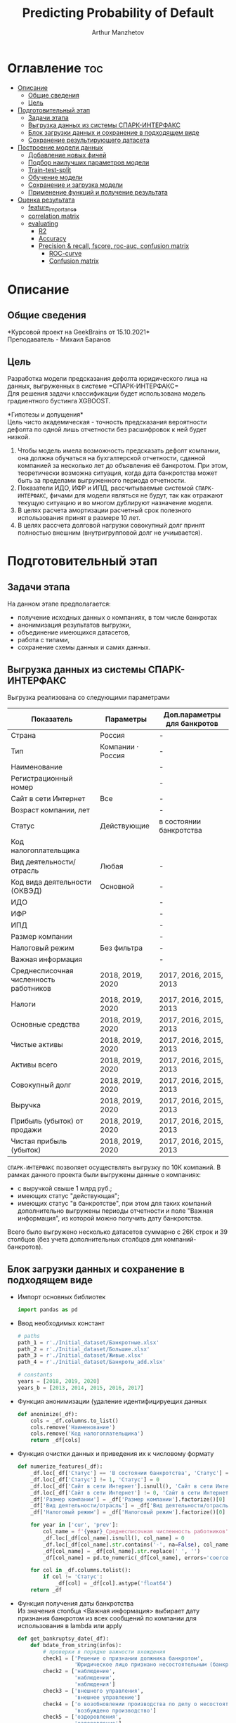 #+TITLE: Predicting Probability of Default
#+DESCRIPTION: Данный .org-файл является автособираемым. В emacs сочетание клавиш `Ctrl+c > Ctrl+v > t` конвертирует данный .org-файл в ./src/model.py
#+AUTHOR: Arthur Manzhetov
#+STARTUP: content
#+OPTIONS: line-break:t

* Оглавление :toc:
- [[#описание][Описание]]
  - [[#общие-сведения][Общие сведения]]
  - [[#цель][Цель]]
- [[#подготовительный-этап][Подготовительный этап]]
  - [[#задачи-этапа][Задачи этапа]]
  - [[#выгрузка-данных-из-системы-спарк-интерфакс][Выгрузка данных из системы СПАРК-ИНТЕРФАКС]]
  - [[#блок-загрузки-данных-и-сохранение-в-подходящем-виде][Блок загрузки данных и сохранение в подходящем виде]]
  - [[#сохранение-результирующего-датасета][Сохранение результирующего датасета]]
- [[#построение-модели-данных][Построение модели данных]]
  - [[#добавление-новых-фичей][Добавление новых фичей]]
  - [[#подбор-наилучших-параметров-модели][Подбор наилучших параметров модели]]
  - [[#train-test-split][Train-test-split]]
  - [[#обучение-модели][Обучение модели]]
  - [[#сохранение-и-загрузка-модели][Сохранение и загрузка модели]]
  - [[#применение-функций-и-получение-результата][Применение функций и получение результата]]
- [[#оценка-результата][Оценка результата]]
  - [[#feature_importance][feature_importance]]
  - [[#correlation-matrix][correlation matrix]]
  - [[#evaluating][evaluating]]
    - [[#r2][R2]]
    - [[#accuracy][Accuracy]]
    - [[#precision--recall-fscore-roc-auc-confusion-matrix][Precision & recall, fscore, roc-auc, confusion matrix]]
      - [[#roc-curve][ROC-curve]]
      - [[#confusion-matrix][Confusion matrix]]

* Описание
** Общие сведения
    *Курсовой проект на GeekBrains от 15.10.2021*\\
    Преподаватель - Михаил Баранов
** Цель
   Разработка модели предсказания дефолта юридического лица на данных, выгруженных в системе =СПАРК-ИНТЕРФАКС=\\
   Для решения задачи классификации будет использована модель градиентного бустинга XGBOOST. 
   
   *Гипотезы и допущения*\\
   Цель чисто академическая - точность предсказания вероятности дефолта по одной лишь отчетности без расшифровок к ней будет низкой.
   1. Чтобы модель имела возможность предсказать дефолт компании, она должна обучаться на бухгалтерской отчетности, сданной компанией за несколько лет до объявления её банкротом. При этом, теоретически возможна ситуация, когда дата банкротства может быть за пределами выгруженного периода отчетности.
   2. Показатели ИДО, ИФР и ИПД, рассчитываемые системой =СПАРК-ИНТЕРФАКС=, фичами для модели являться не будут, так как отражают текущую ситуацию и во многом дублируют назначение модели.
   3. В целях расчета амортизации расчетный срок полезного использования принят в размере 10 лет.
   4. В целях рассчета долговой нагрузки совокупный долг принят полностью внешним (внутригрупповой долг не учиывается).
* Подготовительный этап
** Задачи этапа
  На данном этапе предполагается:
  * получение исходных данных о компаниях, в том числе банкротах
  * анонимизация результатов выгрузки,
  * объединение имеющихся датасетов,
  * работа с типами,
  * сохранение схемы данных и самих данных.
** Выгрузка данных из системы СПАРК-ИНТЕРФАКС
   Выгрузка реализована со следующими параметрами
   | Показатель                             | Параметры         | Доп.параметры для банкротов |
   |----------------------------------------+-------------------+-----------------------------|
   | Страна                                 | Россия            | -                           |
   | Тип                                    | Компании · Россия | -                           |
   | Наименование                           |                   | -                           |
   | Регистрационный номер                  |                   | -                           |
   | Сайт в сети Интернет                   | Все               | -                           |
   | Возраст компании, лет                  |                   | -                           |
   | Статус                                 | Действующие       | в состоянии банкротства     |
   | Код налогоплательщика                  |                   |                             |
   | Вид деятельности/отрасль               | Любая             | -                           |
   | Код вида деятельности (ОКВЭД)          | Основной          | -                           |
   | ИДО                                    |                   | -                           |
   | ИФР                                    |                   | -                           |
   | ИПД                                    |                   | -                           |
   | Размер компании                        |                   | -                           |
   | Налоговый режим                        | Без фильтра       | -                           |
   | Важная информация                      |                   | -                           |
   | Среднесписочная численность работников | 2018, 2019, 2020  | 2017, 2016, 2015, 2013      |
   | Налоги                                 | 2018, 2019, 2020  | 2017, 2016, 2015, 2013      |
   | Основные средства                      | 2018, 2019, 2020  | 2017, 2016, 2015, 2013      |
   | Чистые активы                          | 2018, 2019, 2020  | 2017, 2016, 2015, 2013      |
   | Активы  всего                          | 2018, 2019, 2020  | 2017, 2016, 2015, 2013      |
   | Совокупный долг                        | 2018, 2019, 2020  | 2017, 2016, 2015, 2013      |
   | Выручка                                | 2018, 2019, 2020  | 2017, 2016, 2015, 2013      |
   | Прибыль (убыток) от продажи            | 2018, 2019, 2020  | 2017, 2016, 2015, 2013      |
   | Чистая прибыль (убыток)                | 2018, 2019, 2020  | 2017, 2016, 2015, 2013      |
   =СПАРК-ИНТЕРФАКС= позволяет осуществлять выгрузку по 10К компаний.
   В рамках данного проекта были выгружены данные о компаниях:
   * с выручкой свыше 1 млрд руб.;
   * имеющих статус "действующая";
   * имеющих статус "в банкротстве", при этом для таких компаний дополнительно выгружены периоды отчетности и поле "Важная информация", из которой можно получить дату банкротства.
   Всего было выгружено несколько датасетов суммарно с 26К строк и 39 столбцов (без учета дополнительных столбцов для компаний-банкротов).
** Блок загрузки данных и сохранение в подходящем виде
   * Импорт основных библиотек
     #+begin_src python :tangle ./src/prepare.py
       import pandas as pd
     #+end_src
   * Ввод необходимых констант
     #+begin_src python :tangle ./src/prepare.py
       # paths
       path_1 = r'./Initial_dataset/Банкротные.xlsx'
       path_2 = r'./Initial_dataset/Большие.xlsx'
       path_3 = r'./Initial_dataset/Живые.xlsx'
       path_4 = r'./Initial_dataset/Банкроты_add.xlsx'

       # constants
       years = [2018, 2019, 2020]
       years_b = [2013, 2014, 2015, 2016, 2017]
     #+end_src
   * Функция анонимизации (удаление идентифицируещих данных
     #+begin_src python :tangle ./src/prepare.py
       def anonimize(_df):
           cols = _df.columns.to_list()
           cols.remove('Наименование')
           cols.remove('Код налогоплательщика')
           return _df[cols]
     #+end_src
   * Функция очистки данных и приведения их к числовому формату
     #+begin_src python :tangle ./src/prepare.py
       def numerize_features(_df):
           _df.loc[_df['Статус'] == 'В состоянии банкротства', 'Статус'] = 1
           _df.loc[_df['Статус'] != 1, 'Статус'] = 0
           _df.loc[_df['Сайт в сети Интернет'].isnull(), 'Сайт в сети Интернет'] = 0
           _df.loc[_df['Сайт в сети Интернет'] != 0, 'Сайт в сети Интернет'] = 1
           _df['Размер компании'] = _df['Размер компании'].factorize()[0]
           _df['Вид деятельности/отрасль'] = _df['Вид деятельности/отрасль'].factorize()[0]
           _df['Налоговый режим'] = _df['Налоговый режим'].factorize()[0]

           for year in ['cur', 'prev']:
               col_name = f'{year}_Среднесписочная численность работников'
               _df.loc[_df[col_name].isnull(), col_name] = 0
               _df.loc[_df[col_name].str.contains('-', na=False), col_name] = _df.loc[_df[col_name].str.contains('-', na=False), col_name].str.split(' - ').str[0]
               _df[col_name] = _df[col_name].str.replace(' ', '')
               _df[col_name] = pd.to_numeric(_df[col_name], errors='coerce')

           for col in _df.columns.tolist():
               if col != 'Статус':
                   _df[col] = _df[col].astype('float64')
           return _df
     #+end_src
   * Функция получения даты банкротства\\
     Из значения столбца <Важная информация> выбирает дату признания банкротом из всех сообщений по компании для использования в lambda или apply
     #+begin_src python :tangle ./src/prepare.py
       def get_bankruptsy_date(_df):
           def bdate_from_string(infos):
               # проверки в порядке важности вхождения
               check1 = ['Решение о признании должника банкротом',
                         'Юридическое лицо признано несостоятельным (банкротом)']
               check2 = ['наблюдение',
                         'наблюдении',
                         'наблюдения']
               check3 = ['внешнего управления',
                         'внешнее управление']
               check4 = ['о возобновлении производства по делу о несостоятельности',
                         'возбуждено производство']
               check5 = ['оздоровления',
                         'оздоровление']
               check6 = ['заявлением о банкротстве']
               if type(infos) == float:
                   return 'NaN'
               for check in [check1, check2, check3, check4, check5, check6]:
                   for mes in str(infos).split(', '):
                       if any(ext in mes for ext in check):
                           return mes.split(' от ')[-1]
               # если эта графа заполнена совсем плохо - берем хотя бы дату ареста счетов ФНС
               for mes in str(infos).split(', '):
                   if 'решения ФНС' in mes:
                       return mes.split()[1]
               return 'Нет решения'

           _df['b_date'] = _df['Важная информация'].apply(bdate_from_string)
           print('Дата банкротства получена')
           return _df
     #+end_src
   * Функции выбора актуальной отчетности для обучающей выборки\\
     Модель будет предсказывать вероятность дефолта компании, а не оперировать фактическими данными обанкротившейся компании.
     
     Для этого требуется взять отчетность компании за несколько лет до банкротства. Эти действия требуются для создания обучающей выборки. Для тестовой выборки эти действия не требуются.
     #+begin_src python :tangle ./src/prepare.py
       def choose_bunkruptsy_financials(_df):
           def get_cols_by_year(year: int) -> list:
               col_financials = []
               for col in _df.columns.tolist():
                   if ',' in col:
                       col_year = col.split(',')[0]
                       if str(col_year) == str(year):
                           col_financials.append(col)
               return col_financials

           # выбор финансовых данных за 2 года до банкротства
           _df['b_year'] = _df['b_date'].str.extract(r'(\d{4})')
           _df.loc[_df['b_year'].isnull(), 'b_year'] = 2013
           _df['b_year_threshold'] = _df['b_year'].astype('int16')-2
           _df.loc[_df['b_year_threshold']<2013, 'b_year_threshold'] = 2013
           # удаление "старых" банкротств, где не будет совсем никакой динамики
           _df = _df.drop(_df.loc[(_df['b_date'].notnull()) & (_df['b_year_threshold'] == 2013)].index)
           # добавление current и previos отчетности за 2 года до банкротства
           bankrupts_filter = _df['b_date'].notnull()
           thresholds = _df.loc[bankrupts_filter, 'b_year_threshold'].value_counts().index.tolist()
           for year in thresholds:
               year_filter = _df['b_year_threshold'] == year
               for col in get_cols_by_year(year):
                   _df.loc[bankrupts_filter & year_filter, 'cur_' + col.split(', ')[1]] = _df.loc[bankrupts_filter & year_filter, col]
               for col in get_cols_by_year(year-1):
                   _df.loc[bankrupts_filter & year_filter, 'prev_'+ col.split(', ')[1]] = _df.loc[bankrupts_filter & year_filter, col]
           return _df

       def choose_financials(_df, training=False, years=years):
           def get_cols_by_year(year: int) -> list:
               col_financials = []
               for col in _df.columns.tolist():
                   if ',' in col:
                       col_year = col.split(',')[0]
                       if str(col_year) == str(year):
                           col_financials.append(col)
               return col_financials
           if training:
               bankrupts_filter = _df['b_date'].notnull()
               filter_df = ~bankrupts_filter    # только живые компании
           else:
               filter_df = _df.index.notnull()  # все компании
           for year in years:
               for col in get_cols_by_year(year):
                   _df.loc[filter_df, 'cur_' + col.split(', ')[1]] = _df.loc[filter_df, col]
               for col in get_cols_by_year(year-1):
                   _df.loc[filter_df, 'prev_'+ col.split(', ')[1]] = _df.loc[filter_df, col]
           return _df
     #+end_src
   * Функция удаления лишних столбцов
     #+begin_src python :tangle ./src/prepare.py
       def clean_df(_df):
           cols = _df.columns.tolist()
           cols[1] = cols[1].replace(', лет', '')
           _df.columns = cols
           cols_to_save = []
           check = [', ', 'b', '№', 'ИДО', 'ИФР', 'ИПД', 'Регистрационный номер', 'Мои списки', 'Реестры СПАРКа', 'Важная информация']
           for c in cols:
               if any(ext in c for ext in check):
                   continue
               cols_to_save.append(c)
           return _df[cols_to_save]
     #+end_src
   * Функция загрузки датасетов и их объединение в один\\
     Применение к полученному датасету написанные ранее функции
     #+begin_src python :tangle ./src/prepare.py
       def prepare_train_dataset():
           df = pd.concat([pd.read_excel(path_1, header=3, dtype=str).iloc[:-2], 
                           pd.read_excel(path_2, header=3, dtype=str).iloc[:-2],
                           pd.read_excel(path_3, header=3, dtype=str).iloc[:-2]])
           df = df.reset_index().iloc[:,2:]
           b_df = pd.read_excel(path_4, header=3, dtype=str).iloc[:-2]
           b_df = get_bankruptsy_date(_df)
           cols_to_merge = ['Код налогоплательщика'] + b_df.columns.difference(df.columns).tolist()
           df = df.merge(b_df[cols_to_merge], on='Код налогоплательщика', how='left')
           df = choose_bunkruptsy_financials(df)
           df = choose_financials(df, training=True)
           df = anonimize(df)
           df = clean_df(df)
           df = numerize_features(df)
     #+end_src
** Сохранение результирующего датасета
     #+begin_src python :tangle ./src/prepare.py
       if __name__ == '__main__':
           df = prepare_train_dataset()

           # сохранение схемы данных для последующего использования
           df.dtypes.to_csv('../data/schema.csv', sep='&')

           # сохранение самого датасета
           df.to_csv('../data/dataset.csv', sep='&', index=False)
     #+end_src
* Построение модели данных
** Добавление новых фичей
   * Основной импорт библиотек
     #+begin_src python :tangle ./src/model.py
       import pandas as pd
       import numpy as np
       import xgboost as xgb
       from sklearn.model_selection import train_test_split, GridSearchCV, StratifiedKFold
       import dill
     #+end_src
   * Добавление новых фичей
     #+begin_src python :tangle ./src/model.py
          # Утилиты
          def col_name(short_name, _df):
              return [name for name in _df.columns if short_name in name]

          # Основыне функции
          def add_features(_df):
              """
              Добавление фичей:
              - ['O'] OIBDA (на основе "гипотетической амортизации" = ОС х (100% / СПИ)), СПИ = 10 лет
              - ['D-O'] Совокупный долг / OIBDA
              - ['O-R'] OIBDA / Выручка
              - ['D-R'] Совокупный долг / Выручка
              - ['E-A'] Основные средства / Активы всего
              """
              for year in ['cur', 'prev']:
                  col = f'{year}_'
                  _df[col+'O']   = _df[col+'Прибыль (убыток) от продажи'] - _df[col+'Основные средства ']*0.1
                  _df[col+'D-0'] = _df[col+'Совокупный долг']   / _df[col+'O']
                  _df[col+'O-R'] = _df[col+'O']                 / _df[col+'Выручка']
                  _df[col+'D-R'] = _df[col+'Совокупный долг']   / _df[col+'Выручка']
                  _df[col+'E-A'] = _df[col+'Основные средства '] / _df[col+'Активы  всего']

              _df = _df.replace([np.inf, -np.inf], np.nan)
              print('DONE - features created.')
              return _df
     #+end_src
** Подбор наилучших параметров модели
     #+begin_src python :tangle ./src/model.py
       def grid_search_cv(_X_train, _y_train):
           xgb_model = xgb.XGBClassifier()
           xgb_params = {'nthread':[4, 6], #when use hyperthread, xgboost may become slower
                         'objective':['reg:squarederror'],
                         'learning_rate': [0.05, 0.03], # `eta` value
                         'max_depth': [3, 6, 12],
                         'min_child_weight': [3, 5, 11], # fighting against overfit
                         'subsample': [0.8],
                         'colsample_bytree': [0.7],
                         'n_estimators': [5, 10, 500, 1000], #number of trees, change it to 1000 for better results
                         'missing':[-999],
                         'seed': [46]}

           grid_search = GridSearchCV(xgb_model,
                                     xgb_params,
                                     cv = 2,
                                     n_jobs = 5,
                                     verbose=True)

           grid_search.fit(_X_train, _y_train)
           return grid_search.best_score_, grid_search.best_params_
     #+end_src
** Train-test-split
     #+begin_src python :tangle ./src/model.py
       def df_split(_df):
           y_train = _df['Статус']
           X_train = _df[[item for item in _df.columns.tolist() if item != 'Статус']]
           # доля банкротных компаний в каждой выборке составляет около 31%
           X_train, X_test, y_train, y_test = train_test_split(X_train, y_train, shuffle=True, random_state=42)
           print('DONE df splitted.', y_train.value_counts()[1]/y_train.value_counts()[0], y_test.value_counts()[1]/y_test.value_counts()[0])
           return X_train, X_test, y_train, y_test
     #+end_src
** Обучение модели
     #+begin_src python :tangle ./src/model.py
       def train_model(_X_train, _y_train):
           xgb_model = xgb.XGBClassifier()
           xgb_params = {'colsample_bytree': 0.7,
                         'learning_rate': 0.05,
                         'max_depth': 6,
                         'min_child_weight': 3,
                         'missing': -999,
                         'n_estimators': 1000,
                         'nthread': 4,
                         'objective': 'reg:squarederror',
                         'seed': 46,
                         'subsample': 0.8}
           xgb_model.set_params(**xgb_params)
           xgb_model.fit(_X_train, _y_train)
           print('DONE - model created.')
           return xgb_model
     #+end_src
** Сохранение и загрузка модели
     #+begin_src python :tangle ./src/model.py
       def model_backup(_model):
           with open('./model/model.pkl', 'wb') as file:
               dill.dump(_model, file)
           print('DONE - model saved.')
    
       def model_load():
           with open('./model/model.pkl', 'rb') as m:
               return dill.load(m)
     #+end_src
** Применение функций и получение результата
     #+begin_src python :tangle ./src/model.py
       if __name__ == '__main__':
            df = pd.read_csv(path_dataset, sep='&')
            df = add_features(df)
            X_train, X_test, y_train, y_test = df_split(df)
            model = train_model(X_train, y_train)
            model_backup(model)
            answers = model.predict_proba(X_test)[:,1]
            print(r2_score(y_test, answers))
     #+end_src
* Оценка результата
** feature_importance
     #+begin_src python
       model = model_load()
       pd.DataFrame(list(zip(X_train.columns.tolist(), \
                             model.feature_importances_.tolist())), \
                    columns=['feature', 'importance'])
     #+end_src

     #+RESULTS:
      [[./media/feat_importance.png]]

     #+begin_src python
       fig, ax = plt.subplots(1, 1, figsize=(8, 16))
       xgb.plot_importance(model, max_num_features=50, height=0.5, ax=ax)
     #+end_src

     #+RESULTS:
     [[./media/f-score.png]]
** correlation matrix
     #+begin_src python
       import matplotlib
       import matplotlib.pyplot as plt
       import seaborn as sns
       %matplotlib inline
       %config InlineBackend.figure_format = 'svg'
       sns.set(color_codes=True)
       
       corr_matrix = X_train.corr()
       fig, axes = plt.subplots(1, 1, figsize=(20, 20))
       sns.set(font_scale=0.7)
       axes.set_title("Correlation Matrix", fontsize=12)
       fig = sns.heatmap(corr_matrix, annot=True, linewidths=1, fmt='.2f')
       fig.get_figure().savefig('./media/cormatrix.png')
     #+end_src
     
     #+RESULTS:
     [[./media/cormatrix.png]]
** evaluating
   Перевод вероятностей в бинарные предсказания:
     #+begin_src python
       threshold = 0.35  # best result
       binary_answers = [1 if answer > threshold else 0 for answer in answers]
     #+end_src
*** R2
     #+begin_src python
       from sklearn.metrics import r2_score
       r2_score(y_test, binary_answers)
     #+end_src

     #+RESULTS:
     =0.9838153187177718=
*** Accuracy
    доля верно классифицированных объектов относительно общего количества объектов
     #+begin_src python
       from sklearn.metrics import accuracy_score
       accuracy_score(y_test, binary_answers)
     #+end_src

     #+RESULTS:
     =0.9927770093745197=
*** Precision & recall, fscore, roc-auc, confusion matrix
     #+begin_src python
       from sklearn.metrics import precision_recall_curve, roc_curve, roc_auc_score, log_loss, confusion_matrix
       import itertools
       
       def get_scores(y_true, 
                      y_predicted,
                      f_score_b=1,
                      b=1,
                      title='Confusion matrix', 
                      classes=['bankrupt_0', 'bankrupt_1'], 
                      normalize=False):
           """
           calculate:
           - precision
           - recall
           - fscore
           - roc-auc
           - confusion matrix
           """
           precision, recall, thresholds = precision_recall_curve(y_true, y_predicted)
           fscore = (1+b**2)*(precision * recall) / (b**2*precision + recall)
           # locate the index of the largest f score
           ix = np.argmax(fscore)
           roc_auc = roc_auc_score(y_true, y_predicted)
           log_loss_score = log_loss(y_true, y_predicted)
           
           cm = confusion_matrix(y_true, y_predicted)
           TN = cm[0][0]
           FN = cm[1][0]
           TP = cm[1][1]
           FP = cm[0][1]
           TPR = TP/(TP+FN)
           FPR = FP/(FP+TN)
           TNR = TN/(FP+TN)
           print(f'\
Precision = {precision[ix]:.3f}\n\
Recall    = {recall[ix]:.3f}\n\
F-score   = {fscore[ix]:.3f}\n\
ROC_AUC   = {roc_auc:.3f}\n\
Log_loss  = {log_loss_score:.3f}\n\
True_pos  = {TPR:.3f}\n\
False_pos = {FPR:.3f}\n\
True_neg  = {TNR:.3f}\n')

           sns.set(font_scale=1.5)
           sns.set_color_codes("muted")
       
           plt.figure(figsize=(10, 8))
           fpr, tpr, thresholds_ = roc_curve(y_true, y_predicted, pos_label=1)
           lw = 2
           plt.plot(fpr, tpr, lw=lw, label='ROC curve ')
           plt.plot([0, 1], [0, 1])
           plt.xlim([0.0, 1.0])
           plt.ylim([0.0, 1.05])
           plt.xlabel('False Positive Rate')
           plt.ylabel('True Positive Rate')
           plt.title('ROC curve')
           plt.show()
           
           font = {'size' : 15}
           plt.rc('font', **font)
           plt.figure(figsize=(10, 8))
           cmap = plt.cm.Blues
           """
           This function prints and plots the confusion matrix.
           Normalization can be applied by setting `normalize=True`.
           """
           plt.imshow(cm, interpolation='nearest', cmap=cmap)
           plt.title(title)
           plt.colorbar()
           tick_marks = np.arange(len(classes))
           plt.xticks(tick_marks, classes, rotation=45)
           plt.yticks(tick_marks, classes)
       
           if normalize:
               cm = cm.astype('float') / cm.sum(axis=1)[:, np.newaxis]
               print("Normalized confusion matrix")
           else:
               print('Confusion matrix, without normalization')
       
           print(cm)
       
           thresh = cm.max() / 2.
           for i, j in itertools.product(range(cm.shape[0]), range(cm.shape[1])):
               plt.text(j, i, cm[i, j],
                        horizontalalignment="center",
                        color="white" if cm[i, j] > thresh else "black")
       
           plt.tight_layout()
           plt.ylabel('True label')
           plt.xlabel('Predicted label')
           plt.show()
           return {
                   'Precision': precision[ix],
                   'Recall': recall[ix],
                   'F-score': fscore[ix],
                   'ROC_AUC': roc_auc,
                   'Log_loss': log_loss_score,
                   'True_pos': TPR,
                   'False_pos': FPR,
                   'True_neg': TNR
                   }
       
       get_scores(y_test, binary_answers)
     #+end_src
     
     #+RESULTS:
     #+begin_src
       Confusion matrix, without normalization
        [4961    9]
        [  10 1527]
       
       {'Precision': 0.994140625,
        'Recall': 0.9934938191281718,
        'F-score': 0.9938171168239505,
        'ROC_AUC': 0.9958414769685124,
        'Log_loss': 0.10085199752269573,
        'True_pos': 0.9934938191281718,
        'False_pos': 0.0018108651911468814,
        'True_neg': 0.9981891348088531}
     #+end_src
**** ROC-curve
     [[./media/ROC_curve.png]]
**** Confusion matrix
     [[./media/conf_matrix.png]]

